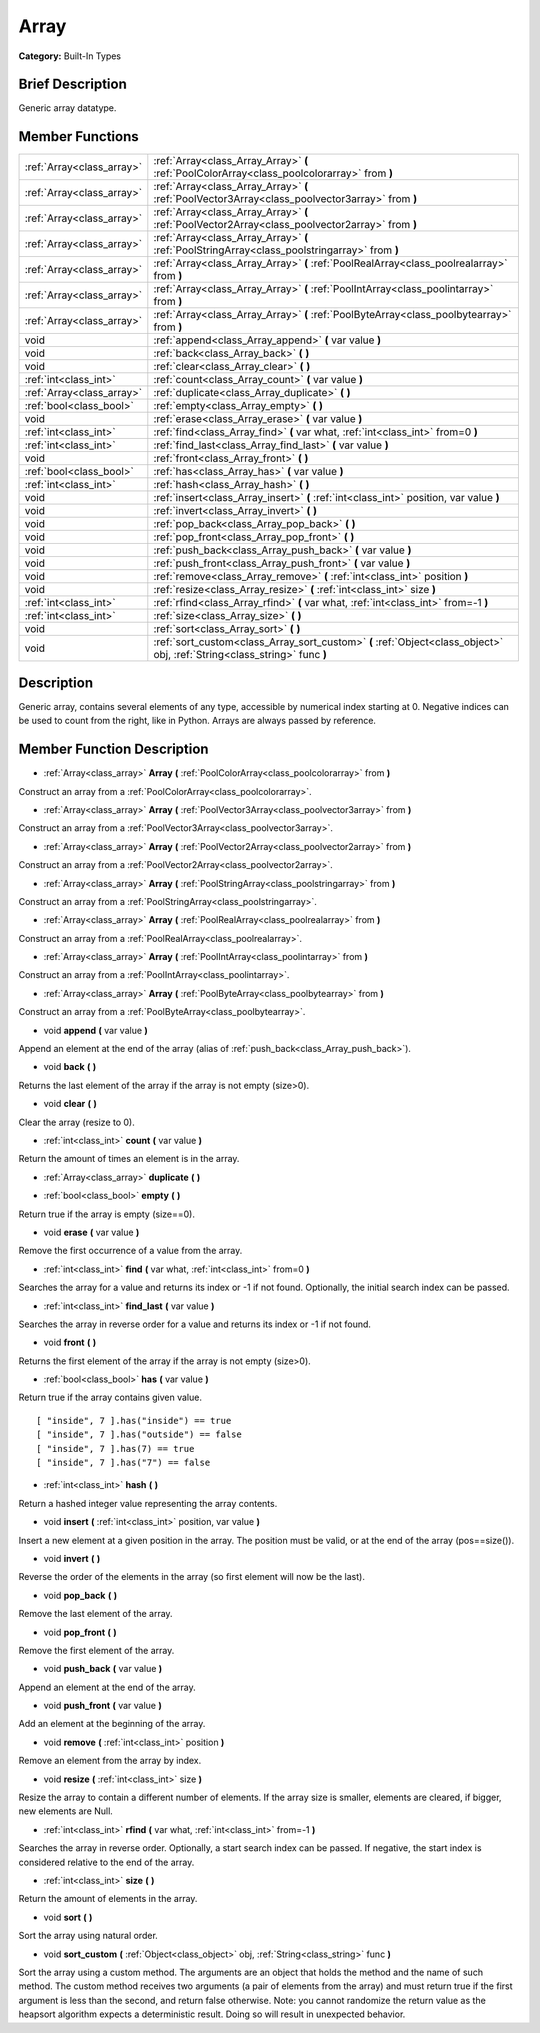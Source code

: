 .. Generated automatically by doc/tools/makerst.py in Godot's source tree.
.. DO NOT EDIT THIS FILE, but the Array.xml source instead.
.. The source is found in doc/classes or modules/<name>/doc_classes.

.. _class_Array:

Array
=====

**Category:** Built-In Types

Brief Description
-----------------

Generic array datatype.

Member Functions
----------------

+----------------------------+-----------------------------------------------------------------------------------------------------------------------------+
| :ref:`Array<class_array>`  | :ref:`Array<class_Array_Array>`  **(** :ref:`PoolColorArray<class_poolcolorarray>` from  **)**                              |
+----------------------------+-----------------------------------------------------------------------------------------------------------------------------+
| :ref:`Array<class_array>`  | :ref:`Array<class_Array_Array>`  **(** :ref:`PoolVector3Array<class_poolvector3array>` from  **)**                          |
+----------------------------+-----------------------------------------------------------------------------------------------------------------------------+
| :ref:`Array<class_array>`  | :ref:`Array<class_Array_Array>`  **(** :ref:`PoolVector2Array<class_poolvector2array>` from  **)**                          |
+----------------------------+-----------------------------------------------------------------------------------------------------------------------------+
| :ref:`Array<class_array>`  | :ref:`Array<class_Array_Array>`  **(** :ref:`PoolStringArray<class_poolstringarray>` from  **)**                            |
+----------------------------+-----------------------------------------------------------------------------------------------------------------------------+
| :ref:`Array<class_array>`  | :ref:`Array<class_Array_Array>`  **(** :ref:`PoolRealArray<class_poolrealarray>` from  **)**                                |
+----------------------------+-----------------------------------------------------------------------------------------------------------------------------+
| :ref:`Array<class_array>`  | :ref:`Array<class_Array_Array>`  **(** :ref:`PoolIntArray<class_poolintarray>` from  **)**                                  |
+----------------------------+-----------------------------------------------------------------------------------------------------------------------------+
| :ref:`Array<class_array>`  | :ref:`Array<class_Array_Array>`  **(** :ref:`PoolByteArray<class_poolbytearray>` from  **)**                                |
+----------------------------+-----------------------------------------------------------------------------------------------------------------------------+
| void                       | :ref:`append<class_Array_append>`  **(** var value  **)**                                                                   |
+----------------------------+-----------------------------------------------------------------------------------------------------------------------------+
| void                       | :ref:`back<class_Array_back>`  **(** **)**                                                                                  |
+----------------------------+-----------------------------------------------------------------------------------------------------------------------------+
| void                       | :ref:`clear<class_Array_clear>`  **(** **)**                                                                                |
+----------------------------+-----------------------------------------------------------------------------------------------------------------------------+
| :ref:`int<class_int>`      | :ref:`count<class_Array_count>`  **(** var value  **)**                                                                     |
+----------------------------+-----------------------------------------------------------------------------------------------------------------------------+
| :ref:`Array<class_array>`  | :ref:`duplicate<class_Array_duplicate>`  **(** **)**                                                                        |
+----------------------------+-----------------------------------------------------------------------------------------------------------------------------+
| :ref:`bool<class_bool>`    | :ref:`empty<class_Array_empty>`  **(** **)**                                                                                |
+----------------------------+-----------------------------------------------------------------------------------------------------------------------------+
| void                       | :ref:`erase<class_Array_erase>`  **(** var value  **)**                                                                     |
+----------------------------+-----------------------------------------------------------------------------------------------------------------------------+
| :ref:`int<class_int>`      | :ref:`find<class_Array_find>`  **(** var what, :ref:`int<class_int>` from=0  **)**                                          |
+----------------------------+-----------------------------------------------------------------------------------------------------------------------------+
| :ref:`int<class_int>`      | :ref:`find_last<class_Array_find_last>`  **(** var value  **)**                                                             |
+----------------------------+-----------------------------------------------------------------------------------------------------------------------------+
| void                       | :ref:`front<class_Array_front>`  **(** **)**                                                                                |
+----------------------------+-----------------------------------------------------------------------------------------------------------------------------+
| :ref:`bool<class_bool>`    | :ref:`has<class_Array_has>`  **(** var value  **)**                                                                         |
+----------------------------+-----------------------------------------------------------------------------------------------------------------------------+
| :ref:`int<class_int>`      | :ref:`hash<class_Array_hash>`  **(** **)**                                                                                  |
+----------------------------+-----------------------------------------------------------------------------------------------------------------------------+
| void                       | :ref:`insert<class_Array_insert>`  **(** :ref:`int<class_int>` position, var value  **)**                                   |
+----------------------------+-----------------------------------------------------------------------------------------------------------------------------+
| void                       | :ref:`invert<class_Array_invert>`  **(** **)**                                                                              |
+----------------------------+-----------------------------------------------------------------------------------------------------------------------------+
| void                       | :ref:`pop_back<class_Array_pop_back>`  **(** **)**                                                                          |
+----------------------------+-----------------------------------------------------------------------------------------------------------------------------+
| void                       | :ref:`pop_front<class_Array_pop_front>`  **(** **)**                                                                        |
+----------------------------+-----------------------------------------------------------------------------------------------------------------------------+
| void                       | :ref:`push_back<class_Array_push_back>`  **(** var value  **)**                                                             |
+----------------------------+-----------------------------------------------------------------------------------------------------------------------------+
| void                       | :ref:`push_front<class_Array_push_front>`  **(** var value  **)**                                                           |
+----------------------------+-----------------------------------------------------------------------------------------------------------------------------+
| void                       | :ref:`remove<class_Array_remove>`  **(** :ref:`int<class_int>` position  **)**                                              |
+----------------------------+-----------------------------------------------------------------------------------------------------------------------------+
| void                       | :ref:`resize<class_Array_resize>`  **(** :ref:`int<class_int>` size  **)**                                                  |
+----------------------------+-----------------------------------------------------------------------------------------------------------------------------+
| :ref:`int<class_int>`      | :ref:`rfind<class_Array_rfind>`  **(** var what, :ref:`int<class_int>` from=-1  **)**                                       |
+----------------------------+-----------------------------------------------------------------------------------------------------------------------------+
| :ref:`int<class_int>`      | :ref:`size<class_Array_size>`  **(** **)**                                                                                  |
+----------------------------+-----------------------------------------------------------------------------------------------------------------------------+
| void                       | :ref:`sort<class_Array_sort>`  **(** **)**                                                                                  |
+----------------------------+-----------------------------------------------------------------------------------------------------------------------------+
| void                       | :ref:`sort_custom<class_Array_sort_custom>`  **(** :ref:`Object<class_object>` obj, :ref:`String<class_string>` func  **)** |
+----------------------------+-----------------------------------------------------------------------------------------------------------------------------+

Description
-----------

Generic array, contains several elements of any type, accessible by numerical index starting at 0. Negative indices can be used to count from the right, like in Python. Arrays are always passed by reference.

Member Function Description
---------------------------

.. _class_Array_Array:

- :ref:`Array<class_array>`  **Array**  **(** :ref:`PoolColorArray<class_poolcolorarray>` from  **)**

Construct an array from a :ref:`PoolColorArray<class_poolcolorarray>`.

.. _class_Array_Array:

- :ref:`Array<class_array>`  **Array**  **(** :ref:`PoolVector3Array<class_poolvector3array>` from  **)**

Construct an array from a :ref:`PoolVector3Array<class_poolvector3array>`.

.. _class_Array_Array:

- :ref:`Array<class_array>`  **Array**  **(** :ref:`PoolVector2Array<class_poolvector2array>` from  **)**

Construct an array from a :ref:`PoolVector2Array<class_poolvector2array>`.

.. _class_Array_Array:

- :ref:`Array<class_array>`  **Array**  **(** :ref:`PoolStringArray<class_poolstringarray>` from  **)**

Construct an array from a :ref:`PoolStringArray<class_poolstringarray>`.

.. _class_Array_Array:

- :ref:`Array<class_array>`  **Array**  **(** :ref:`PoolRealArray<class_poolrealarray>` from  **)**

Construct an array from a :ref:`PoolRealArray<class_poolrealarray>`.

.. _class_Array_Array:

- :ref:`Array<class_array>`  **Array**  **(** :ref:`PoolIntArray<class_poolintarray>` from  **)**

Construct an array from a :ref:`PoolIntArray<class_poolintarray>`.

.. _class_Array_Array:

- :ref:`Array<class_array>`  **Array**  **(** :ref:`PoolByteArray<class_poolbytearray>` from  **)**

Construct an array from a :ref:`PoolByteArray<class_poolbytearray>`.

.. _class_Array_append:

- void  **append**  **(** var value  **)**

Append an element at the end of the array (alias of :ref:`push_back<class_Array_push_back>`).

.. _class_Array_back:

- void  **back**  **(** **)**

Returns the last element of the array if the array is not empty (size>0).

.. _class_Array_clear:

- void  **clear**  **(** **)**

Clear the array (resize to 0).

.. _class_Array_count:

- :ref:`int<class_int>`  **count**  **(** var value  **)**

Return the amount of times an element is in the array.

.. _class_Array_duplicate:

- :ref:`Array<class_array>`  **duplicate**  **(** **)**

.. _class_Array_empty:

- :ref:`bool<class_bool>`  **empty**  **(** **)**

Return true if the array is empty (size==0).

.. _class_Array_erase:

- void  **erase**  **(** var value  **)**

Remove the first occurrence of a value from the array.

.. _class_Array_find:

- :ref:`int<class_int>`  **find**  **(** var what, :ref:`int<class_int>` from=0  **)**

Searches the array for a value and returns its index or -1 if not found. Optionally, the initial search index can be passed.

.. _class_Array_find_last:

- :ref:`int<class_int>`  **find_last**  **(** var value  **)**

Searches the array in reverse order for a value and returns its index or -1 if not found.

.. _class_Array_front:

- void  **front**  **(** **)**

Returns the first element of the array if the array is not empty (size>0).

.. _class_Array_has:

- :ref:`bool<class_bool>`  **has**  **(** var value  **)**

Return true if the array contains given value.

::

    [ "inside", 7 ].has("inside") == true
    [ "inside", 7 ].has("outside") == false
    [ "inside", 7 ].has(7) == true
    [ "inside", 7 ].has("7") == false

.. _class_Array_hash:

- :ref:`int<class_int>`  **hash**  **(** **)**

Return a hashed integer value representing the array contents.

.. _class_Array_insert:

- void  **insert**  **(** :ref:`int<class_int>` position, var value  **)**

Insert a new element at a given position in the array. The position must be valid, or at the end of the array (pos==size()).

.. _class_Array_invert:

- void  **invert**  **(** **)**

Reverse the order of the elements in the array (so first element will now be the last).

.. _class_Array_pop_back:

- void  **pop_back**  **(** **)**

Remove the last element of the array.

.. _class_Array_pop_front:

- void  **pop_front**  **(** **)**

Remove the first element of the array.

.. _class_Array_push_back:

- void  **push_back**  **(** var value  **)**

Append an element at the end of the array.

.. _class_Array_push_front:

- void  **push_front**  **(** var value  **)**

Add an element at the beginning of the array.

.. _class_Array_remove:

- void  **remove**  **(** :ref:`int<class_int>` position  **)**

Remove an element from the array by index.

.. _class_Array_resize:

- void  **resize**  **(** :ref:`int<class_int>` size  **)**

Resize the array to contain a different number of elements. If the array size is smaller, elements are cleared, if bigger, new elements are Null.

.. _class_Array_rfind:

- :ref:`int<class_int>`  **rfind**  **(** var what, :ref:`int<class_int>` from=-1  **)**

Searches the array in reverse order. Optionally, a start search index can be passed. If negative, the start index is considered relative to the end of the array.

.. _class_Array_size:

- :ref:`int<class_int>`  **size**  **(** **)**

Return the amount of elements in the array.

.. _class_Array_sort:

- void  **sort**  **(** **)**

Sort the array using natural order.

.. _class_Array_sort_custom:

- void  **sort_custom**  **(** :ref:`Object<class_object>` obj, :ref:`String<class_string>` func  **)**

Sort the array using a custom method. The arguments are an object that holds the method and the name of such method. The custom method receives two arguments (a pair of elements from the array) and must return true if the first argument is less than the second, and return false otherwise. Note: you cannot randomize the return value as the heapsort algorithm expects a deterministic result. Doing so will result in unexpected behavior.



